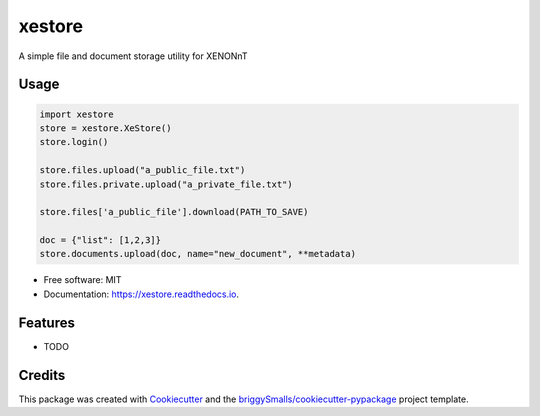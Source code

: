 =======
xestore
=======


.. image:: https://img.shields.io/pypi/v/xestore.svg
        :target: https://pypi.python.org/pypi/xestore

.. image:: https://img.shields.io/travis/jmosbacher/xestore.svg
        :target: https://travis-ci.com/jmosbacher/xestore

.. image:: https://readthedocs.org/projects/xestore/badge/?version=latest
        :target: https://xestore.readthedocs.io/en/latest/?badge=latest
        :alt: Documentation Status




A simple file and document storage utility for XENONnT

Usage
-----

.. code-block:: python

    import xestore
    store = xestore.XeStore()
    store.login()
    
    store.files.upload("a_public_file.txt")
    store.files.private.upload("a_private_file.txt")
    
    store.files['a_public_file'].download(PATH_TO_SAVE)

    doc = {"list": [1,2,3]}
    store.documents.upload(doc, name="new_document", **metadata)
    


* Free software: MIT
* Documentation: https://xestore.readthedocs.io.


Features
--------

* TODO

Credits
-------

This package was created with Cookiecutter_ and the `briggySmalls/cookiecutter-pypackage`_ project template.

.. _Cookiecutter: https://github.com/audreyr/cookiecutter
.. _`briggySmalls/cookiecutter-pypackage`: https://github.com/briggySmalls/cookiecutter-pypackage
